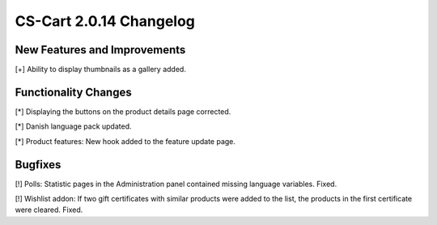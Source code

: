 ************************
CS-Cart 2.0.14 Changelog
************************

=============================
New Features and Improvements
=============================

[+] Ability to display thumbnails as a gallery added.

=====================
Functionality Changes
=====================

[*] Displaying the buttons on the product details page corrected.

[*] Danish language pack updated.

[*] Product features: New hook added to the feature update page.

========
Bugfixes
========

[!] Polls: Statistic pages in the Administration panel contained missing language variables. Fixed.

[!] Wishlist addon: If two gift certificates with similar products were added to the list, the products in the first certificate were cleared. Fixed.
